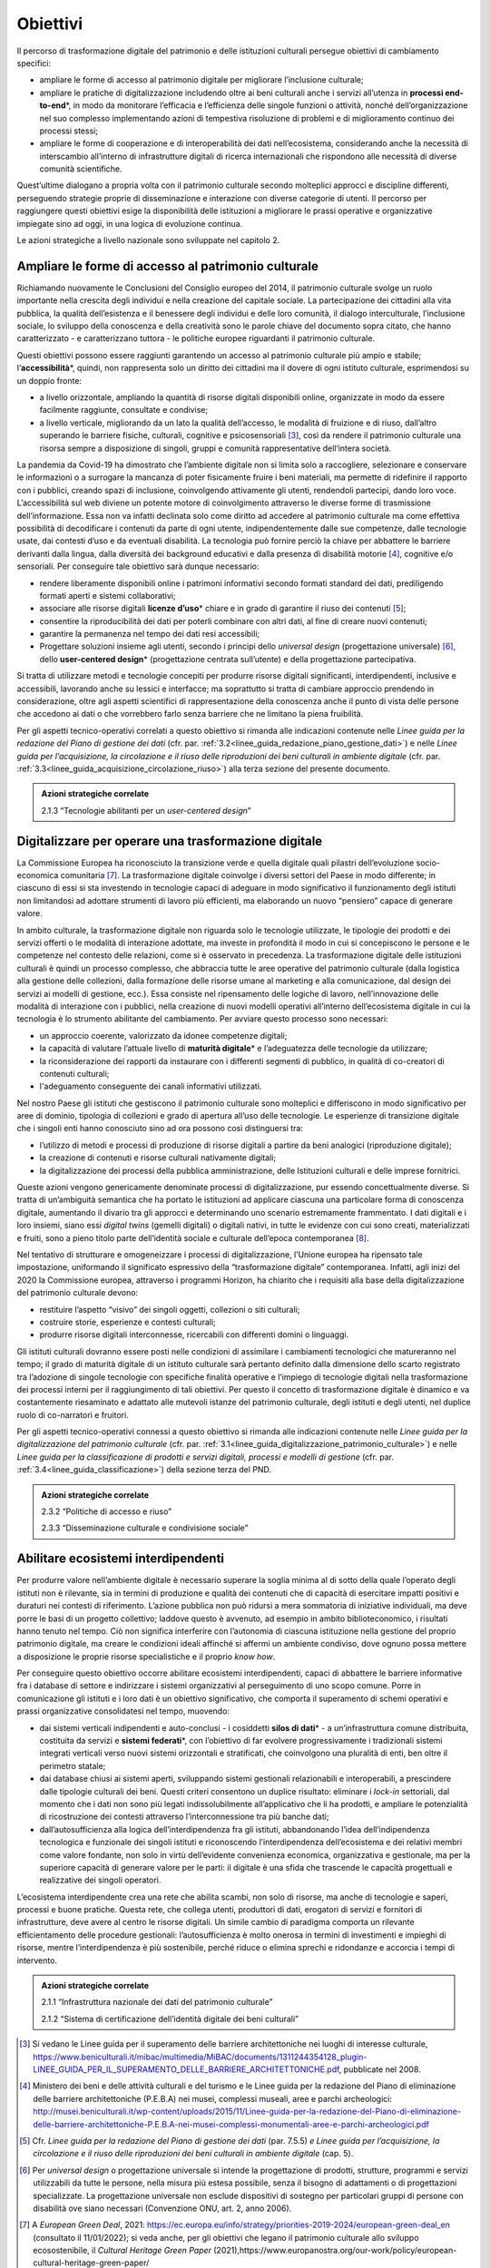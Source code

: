 .. _visione-obiettivi:
Obiettivi
=========

Il percorso di trasformazione digitale del patrimonio e delle
istituzioni culturali persegue obiettivi di cambiamento specifici:

-  ampliare le forme di accesso al patrimonio digitale per
   migliorare l’inclusione culturale;

-  ampliare le pratiche di digitalizzazione includendo oltre ai
   beni culturali anche i servizi all’utenza in **processi
   end-to-end**\*, in modo da monitorare l’efficacia e
   l’efficienza delle singole funzioni o attività, nonché
   dell’organizzazione nel suo complesso implementando azioni di
   tempestiva risoluzione di problemi e di miglioramento continuo
   dei processi stessi;

-  ampliare le forme di cooperazione e di interoperabilità dei
   dati nell’ecosistema, considerando anche la necessità di
   interscambio all’interno di infrastrutture digitali di ricerca
   internazionali che rispondono alle necessità di diverse
   comunità scientifiche.

Quest’ultime dialogano a propria volta con il patrimonio culturale secondo molteplici approcci e discipline differenti, perseguendo strategie proprie di disseminazione e interazione con diverse categorie di utenti. Il percorso per raggiungere questi obiettivi esige la disponibilità delle istituzioni a migliorare le prassi operative e organizzative impiegate sino ad oggi, in una logica di evoluzione continua.

Le azioni strategiche a livello nazionale sono sviluppate nel
capitolo 2.

Ampliare le forme di accesso al patrimonio culturale 
-----------------------------------------------------

Richiamando nuovamente le Conclusioni del Consiglio europeo del
2014, il patrimonio culturale svolge un ruolo importante nella
crescita degli individui e nella creazione del capitale sociale.
La partecipazione dei cittadini alla vita pubblica, la qualità
dell’esistenza e il benessere degli individui e delle loro
comunità, il dialogo interculturale, l’inclusione sociale, lo
sviluppo della conoscenza e della creatività sono le parole
chiave del documento sopra citato, che hanno caratterizzato - e
caratterizzano tuttora - le politiche europee riguardanti il
patrimonio culturale.

Questi obiettivi possono essere raggiunti garantendo un accesso
al patrimonio culturale più ampio e stabile;
l’**accessibilità**\*, quindi, non rappresenta solo un diritto
dei cittadini ma il dovere di ogni istituto culturale,
esprimendosi su un doppio fronte:

-  a livello orizzontale, ampliando la quantità di risorse
   digitali disponibili online, organizzate in modo da essere
   facilmente raggiunte, consultate e condivise;

-  a livello verticale, migliorando da un lato la qualità
   dell’accesso, le modalità di fruizione e di riuso, dall’altro
   superando le barriere fisiche, culturali, cognitive e
   psicosensoriali [3]_, così da rendere il patrimonio culturale
   una risorsa sempre a disposizione di singoli, gruppi e
   comunità rappresentative dell‘intera società.

La pandemia da Covid-19 ha dimostrato che l’ambiente digitale non
si limita solo a raccogliere, selezionare e conservare le
informazioni o a surrogare la mancanza di poter fisicamente
fruire i beni materiali, ma permette di ridefinire il rapporto
con i pubblici, creando spazi di inclusione, coinvolgendo
attivamente gli utenti, rendendoli partecipi, dando loro voce.
L’accessibilità sul web diviene un potente motore di
coinvolgimento attraverso le diverse forme di trasmissione
dell’informazione. Essa non va infatti declinata solo come
diritto ad accedere al patrimonio culturale ma come effettiva
possibilità di decodificare i contenuti da parte di ogni utente,
indipendentemente dalle sue competenze, dalle tecnologie usate,
dai contesti d’uso e da eventuali disabilità. La tecnologia può
fornire perciò la chiave per abbattere le barriere derivanti
dalla lingua, dalla diversità dei background educativi e dalla
presenza di disabilità motorie [4]_, cognitive e/o sensoriali.
Per conseguire tale obiettivo sarà dunque necessario:

-  rendere liberamente disponibili online i patrimoni informativi
   secondo formati standard dei dati, prediligendo formati aperti
   e sistemi collaborativi;

-  associare alle risorse digitali **licenze d’uso**\* chiare e
   in grado di garantire il riuso dei contenuti [5]_;

-  consentire la riproducibilità dei dati per poterli combinare
   con altri dati, al fine di creare nuovi contenuti;

-  garantire la permanenza nel tempo dei dati resi accessibili;

-  Progettare soluzioni insieme agli utenti, secondo i principi
   dello *universal design* (progettazione universale) [6]_,
   dello **user-centered design**\* (progettazione centrata
   sull’utente) e della progettazione partecipativa.

Si tratta di utilizzare metodi e tecnologie concepiti per
produrre risorse digitali significanti, interdipendenti,
inclusive e accessibili, lavorando anche su lessici e interfacce;
ma soprattutto si tratta di cambiare approccio prendendo in
considerazione, oltre agli aspetti scientifici di
rappresentazione della conoscenza anche il punto di vista delle
persone che accedono ai dati o che vorrebbero farlo senza
barriere che ne limitano la piena fruibilità.

Per gli aspetti tecnico-operativi correlati a questo obiettivo si
rimanda alle indicazioni contenute nelle *Linee guida per la
redazione del Piano di gestione dei dati* (cfr. par. :ref:`3.2<linee_guida_redazione_piano_gestione_dati>`) e nelle
*Linee guida per l’acquisizione, la circolazione e il riuso delle
riproduzioni dei beni culturali in ambiente digitale* (cfr. par. :ref:`3.3<linee_guida_acquisizione_circolazione_riuso>`) alla terza sezione del presente documento.

.. admonition:: Azioni strategiche correlate

  2.1.3 “Tecnologie abilitanti per un *user-centered design*”


Digitalizzare per operare una trasformazione digitale
-----------------------------------------------------

La Commissione Europea ha riconosciuto la transizione verde e
quella digitale quali pilastri dell’evoluzione socio-economica
comunitaria [7]_. La trasformazione digitale coinvolge i diversi
settori del Paese in modo differente; in ciascuno di essi si sta
investendo in tecnologie capaci di adeguare in modo significativo
il funzionamento degli istituti non limitandosi ad adottare
strumenti di lavoro più efficienti, ma elaborando un nuovo
“pensiero” capace di generare valore.

In ambito culturale, la trasformazione digitale non riguarda solo
le tecnologie utilizzate, le tipologie dei prodotti e dei servizi
offerti o le modalità di interazione adottate, ma investe in
profondità il modo in cui si concepiscono le persone e le
competenze nel contesto delle relazioni, come si è osservato in
precedenza. La trasformazione digitale delle istituzioni
culturali è quindi un processo complesso, che abbraccia tutte le
aree operative del patrimonio culturale (dalla logistica alla
gestione delle collezioni, dalla formazione delle risorse umane
al marketing e alla comunicazione, dal design dei servizi ai
modelli di gestione, ecc.). Essa consiste nel ripensamento delle
logiche di lavoro, nell’innovazione delle modalità di interazione
con i pubblici, nella creazione di nuovi modelli operativi
all’interno dell’ecosistema digitale in cui la tecnologia è lo
strumento abilitante del cambiamento. Per avviare questo processo
sono necessari:

-  un approccio coerente, valorizzato da idonee competenze
   digitali;

-  la capacità di valutare l’attuale livello di **maturità
   digitale**\* e l’adeguatezza delle tecnologie da utilizzare;

-  la riconsiderazione dei rapporti da instaurare con i
   differenti segmenti di pubblico, in qualità di co-creatori di
   contenuti culturali;

-  l'adeguamento conseguente dei canali informativi utilizzati.

Nel nostro Paese gli istituti che gestiscono il patrimonio
culturale sono molteplici e differiscono in modo significativo
per aree di dominio, tipologia di collezioni e grado di apertura
all’uso delle tecnologie. Le esperienze di transizione digitale
che i singoli enti hanno conosciuto sino ad ora possono così
distinguersi tra:

-  l’utilizzo di metodi e processi di produzione di risorse
   digitali a partire da beni analogici (riproduzione digitale);

-  la creazione di contenuti e risorse culturali nativamente
   digitali;

-  la digitalizzazione dei processi della pubblica
   amministrazione, delle Istituzioni culturali e delle imprese
   fornitrici.

Queste azioni vengono genericamente denominate processi di
digitalizzazione, pur essendo concettualmente diverse. Si tratta
di un’ambiguità semantica che ha portato le istituzioni ad
applicare ciascuna una particolare forma di conoscenza digitale,
aumentando il divario tra gli approcci e determinando uno
scenario estremamente frammentato. I dati digitali e i loro
insiemi, siano essi *digital twins* (gemelli digitali) o digitali
nativi, in tutte le evidenze con cui sono creati, materializzati
e fruiti, sono a pieno titolo parte dell’identità sociale e
culturale dell’epoca contemporanea [8]_.

Nel tentativo di strutturare e omogeneizzare i processi di
digitalizzazione, l’Unione europea ha ripensato tale
impostazione, uniformando il significato espressivo della
“trasformazione digitale” contemporanea. Infatti, agli inizi del
2020 la Commissione europea, attraverso i programmi Horizon, ha
chiarito che i requisiti alla base della digitalizzazione del
patrimonio culturale devono:

-  restituire l’aspetto “visivo” dei singoli oggetti, collezioni
   o siti culturali;

-  costruire storie, esperienze e contesti culturali;

-  produrre risorse digitali interconnesse, ricercabili con
   differenti domini o linguaggi.

Gli istituti culturali dovranno essere posti nelle condizioni di
assimilare i cambiamenti tecnologici che matureranno nel tempo;
il grado di maturità digitale di un istituto culturale sarà
pertanto definito dalla dimensione dello scarto registrato tra
l’adozione di singole tecnologie con specifiche finalità
operative e l’impiego di tecnologie digitali nella trasformazione
dei processi interni per il raggiungimento di tali obiettivi. Per
questo il concetto di trasformazione digitale è dinamico e va
costantemente riesaminato e adattato alle mutevoli istanze del
patrimonio culturale, degli istituti e degli utenti, nel duplice
ruolo di co-narratori e fruitori.

Per gli aspetti tecnico-operativi connessi a questo obiettivo si
rimanda alle indicazioni contenute nelle *Linee guida per la
digitalizzazione del patrimonio culturale* (cfr. par. :ref:`3.1<linee_guida_digitalizzazione_patrimonio_culturale>`) e
nelle *Linee guida per la classificazione di prodotti e servizi
digitali, processi e modelli di gestione* (cfr. par. :ref:`3.4<linee_guida_classificazione>`) della
sezione terza del PND.

.. admonition:: Azioni strategiche correlate

  2.3.2 “Politiche di accesso e riuso”

  2.3.3 “Disseminazione culturale e condivisione sociale”

.. _abilitare_ecosistemi_interdipendenti:
Abilitare ecosistemi interdipendenti
------------------------------------

Per produrre valore nell’ambiente digitale è necessario superare
la soglia minima al di sotto della quale l’operato degli istituti
non è rilevante, sia in termini di produzione e qualità dei
contenuti che di capacità di esercitare impatti positivi e
duraturi nei contesti di riferimento. L’azione pubblica non può
ridursi a mera sommatoria di iniziative individuali, ma deve
porre le basi di un progetto collettivo; laddove questo è
avvenuto, ad esempio in ambito biblioteconomico, i risultati
hanno tenuto nel tempo. Ciò non significa interferire con
l’autonomia di ciascuna istituzione nella gestione del proprio
patrimonio digitale, ma creare le condizioni ideali affinché si
affermi un ambiente condiviso, dove ognuno possa mettere a
disposizione le proprie risorse specialistiche e il proprio *know
how*.

Per conseguire questo obiettivo occorre abilitare ecosistemi
interdipendenti, capaci di abbattere le barriere informative fra
i database di settore e indirizzare i sistemi organizzativi al
perseguimento di uno scopo comune. Porre in comunicazione gli
istituti e i loro dati è un obiettivo significativo, che comporta
il superamento di schemi operativi e prassi organizzative
consolidatesi nel tempo, muovendo:

-  dai sistemi verticali indipendenti e auto-conclusi - i
   cosiddetti **silos di dati**\* - a un’infrastruttura comune
   distribuita, costituita da servizi e **sistemi federati**\*,
   con l’obiettivo di far evolvere progressivamente i
   tradizionali sistemi integrati verticali verso nuovi sistemi
   orizzontali e stratificati, che coinvolgono una pluralità di
   enti, ben oltre il perimetro statale;

-  dai database chiusi ai sistemi aperti, sviluppando sistemi
   gestionali relazionabili e interoperabili, a prescindere dalle
   tipologie culturali dei beni. Questi criteri consentono un
   duplice risultato: eliminare i *lock-in* settoriali, dal
   momento che i dati non sono più legati indissolubilmente
   all’applicativo che li ha prodotti, e ampliare le potenzialità
   di ricostruzione dei contesti attraverso l’interconnessione tra
   più banche dati;

-  dall’autosufficienza alla logica dell’interdipendenza fra gli
   istituti, abbandonando l’idea dell’indipendenza tecnologica e
   funzionale dei singoli istituti e riconoscendo
   l’interdipendenza dell’ecosistema e dei relativi membri come
   valore fondante, non solo in virtù dell’evidente convenienza
   economica, organizzativa e gestionale, ma per la superiore
   capacità di generare valore per le parti: il digitale è una
   sfida che trascende le capacità progettuali e realizzative dei
   singoli operatori.

L’ecosistema interdipendente crea una rete che abilita scambi,
non solo di risorse, ma anche di tecnologie e saperi, processi e
buone pratiche.  Questa rete, che collega utenti, produttori di
dati, erogatori di servizi e fornitori di infrastrutture, deve
avere al centro le risorse digitali. Un simile cambio di
paradigma comporta un rilevante efficientamento delle procedure
gestionali: l’autosufficienza è molto onerosa in termini di
investimenti e impieghi di risorse, mentre l’interdipendenza è
più sostenibile, perché riduce o elimina sprechi e ridondanze e
accorcia i tempi di intervento.

.. admonition:: Azioni strategiche correlate

  2.1.1 “Infrastruttura nazionale dei dati del patrimonio culturale”

  2.1.2 “Sistema di certificazione dell’identità digitale dei beni culturali”


.. [3] Si vedano le Linee guida per il superamento delle barriere architettoniche nei luoghi di interesse culturale, https://www.beniculturali.it/mibac/multimedia/MiBAC/documents/1311244354128_plugin-LINEE_GUIDA_PER_IL_SUPERAMENTO_DELLE_BARRIERE_ARCHITETTONICHE.pdf, pubblicate nel 2008.

.. [4] Ministero dei beni e delle attività culturali e del turismo e le Linee guida per la redazione del Piano di eliminazione delle barriere architettoniche (P.E.B.A) nei musei, complessi museali, aree e parchi archeologici: http://musei.beniculturali.it/wp-content/uploads/2015/11/Linee-guida-per-la-redazione-del-Piano-di-eliminazione-delle-barriere-architettoniche-P.E.B.A-nei-musei-complessi-monumentali-aree-e-parchi-archeologici.pdf

.. [5] Cfr. *Linee guida per la redazione del Piano di gestione dei dati* (par. 7.5.5) *e Linee guida per l’acquisizione, la circolazione e il riuso delle riproduzioni dei beni culturali in ambiente digitale* (cap. 5).

.. [6] Per *universal design* o progettazione universale si intende la progettazione di prodotti, strutture, programmi e servizi utilizzabili da tutte le persone, nella misura più estesa possibile, senza il bisogno di adattamenti o di progettazioni specializzate. La progettazione universale non esclude dispositivi di sostegno per particolari gruppi di persone con disabilità ove siano necessari (Convenzione ONU, art. 2, anno 2006).

.. [7] A *European Green Deal*, 2021: https://ec.europa.eu/info/strategy/priorities-2019-2024/european-green-deal_en (consultato il 11/01/2022); si veda anche, per gli obiettivi che legano il patrimonio culturale allo sviluppo ecosostenibile, il *Cultural Heritage Green Paper* (2021),https://www.europanostra.org/our-work/policy/european-cultural-heritage-green-paper/

.. [8] ” Il patrimonio culturale è costituto dalle risorse ereditate dal passato, in tutte le forme e gli aspetti — materiali, immateriali e digitali (prodotti originariamente in formato digitale e digitalizzati), ivi inclusi i monumenti, i siti, i paesaggi, le competenze, le prassi, le conoscenze e le espressioni della creatività umana, nonché le collezioni conservate e gestite da organismi pubblici e privati quali musei, biblioteche e archivi”.  Conclusioni del Consiglio del 21 maggio 2014 relative al patrimonio culturale come risorsa strategica per un’Europa sostenibile (2014/C 183/08). https://culture.ec.europa.eu/it/cultural-heritage/eu-policy-for-cultural-heritage

